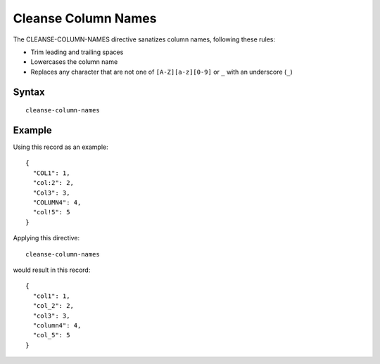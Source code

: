 .. meta::
    :author: Cask Data, Inc.
    :copyright: Copyright © 2014-2017 Cask Data, Inc.

====================
Cleanse Column Names
====================

The CLEANSE-COLUMN-NAMES directive sanatizes column names, following
these rules:

-  Trim leading and trailing spaces
-  Lowercases the column name
-  Replaces any character that are not one of ``[A-Z][a-z][0-9]`` or
   ``_`` with an underscore (``_``)

Syntax
------

::

    cleanse-column-names

Example
-------

Using this record as an example:

::

    {
      "COL1": 1,
      "col:2": 2,
      "Col3": 3,
      "COLUMN4": 4,
      "col!5": 5
    }

Applying this directive:

::

    cleanse-column-names

would result in this record:

::

    {
      "col1": 1,
      "col_2": 2,
      "col3": 3,
      "column4": 4,
      "col_5": 5
    }

